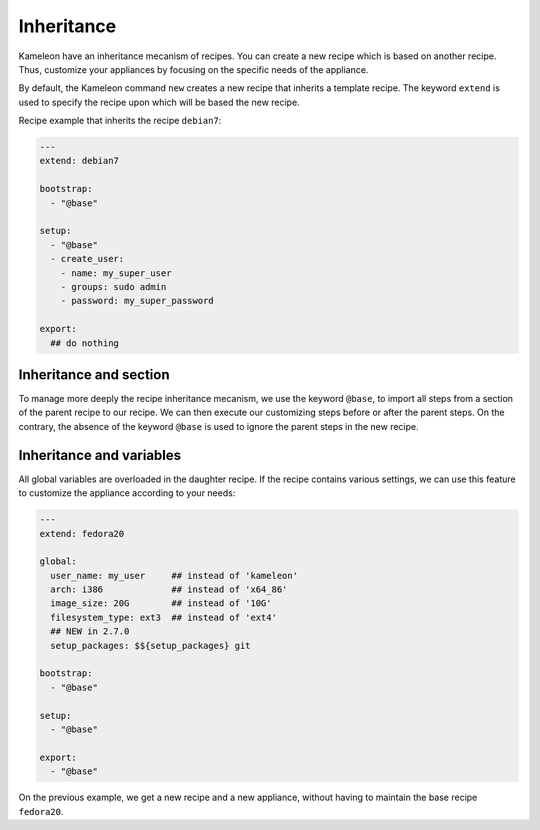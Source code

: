 .. _`inheritance`:

-----------
Inheritance
-----------

.. versionadded:: 2.1.0

Kameleon have an inheritance mecanism of recipes. You can create a new recipe
which is based on another recipe. Thus, customize your appliances by focusing
on the specific needs of the appliance.

By default, the Kameleon command ``new`` creates a new recipe that
inherits a template recipe. The keyword ``extend`` is used to specify
the recipe upon which will be based the new recipe.

Recipe example that inherits the recipe ``debian7``:

.. code-block:: yaml

    ---
    extend: debian7

    bootstrap:
      - "@base"

    setup:
      - "@base"
      - create_user:
        - name: my_super_user
        - groups: sudo admin
        - password: my_super_password

    export:
      ## do nothing


Inheritance and section
-----------------------

To manage more deeply the recipe inheritance mecanism, we use the keyword
``@base``, to import all steps from a section of the parent recipe to our
recipe. We can then execute our customizing steps before or after the parent
steps. On the contrary, the absence of the keyword ``@base`` is used to ignore
the parent steps in the new recipe.


.. _`inheritance_variables`:

Inheritance and variables
-------------------------

All global variables are overloaded in the daughter recipe.
If the recipe contains various settings, we can use this feature to customize
the appliance according to your needs:

.. code-block:: yaml

    ---
    extend: fedora20

    global:
      user_name: my_user     ## instead of 'kameleon'
      arch: i386             ## instead of 'x64_86'
      image_size: 20G        ## instead of '10G'
      filesystem_type: ext3  ## instead of 'ext4'
      ## NEW in 2.7.0
      setup_packages: $${setup_packages} git

    bootstrap:
      - "@base"

    setup:
      - "@base"

    export:
      - "@base"

On the previous example, we get a new recipe and a new appliance,
without having to maintain the base recipe ``fedora20``.

